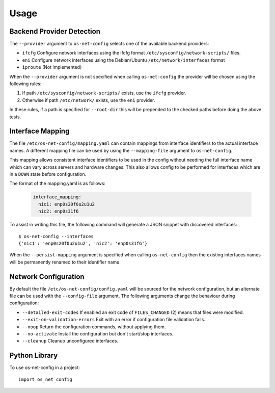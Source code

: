 =====
Usage
=====

Backend Provider Detection
--------------------------

The ``--provider`` argument to ``os-net-config`` selects one of the available
backend providers:

- ``ifcfg`` Configure network interfaces using the ifcfg format
  ``/etc/sysconfig/network-scripts/`` files.
- ``eni`` Configure network interfaces using the Debian/Ubuntu
  ``/etc/network/interfaces`` format
- ``iproute`` (Not implemented)

When the ``--provider`` argument is not specified when calling
``os-net-config`` the provider will be chosen using the following rules:

1) If path ``/etc/sysconfig/network-scripts/`` exists, use the ``ifcfg``
   provider.

2) Otherwise if path ``/etc/network/`` exists, use the ``eni`` provider.

In these rules, if a path is specified for ``--root-dir`` this will be
prepended to the checked paths before doing the above tests.

Interface Mapping
-----------------

The file ``/etc/os-net-config/mapping.yaml`` can contain mappings from
interface identifiers to the actual interface names. A different mapping file can
be used by using the ``--mapping-file`` argument to ``os-net-config``.

This mapping allows consistent interface identifiers to be used in the config
without needing the full interface name which can vary across servers and
hardware changes. This also allows config to be performed for interfaces
which are in a ``DOWN`` state before configuration.

The format of the mapping.yaml is as follows:

  .. code-block:: yaml

    interface_mapping:
      nic1: enp0s20f0u2u1u2
      nic2: enp0s31f6

To assist in writing this file, the following command will generate a JSON
snippet with discovered interfaces::

    $ os-net-config --interfaces
    {'nic1': 'enp0s20f0u2u1u2', 'nic2': 'enp0s31f6'}

When the ``--persist-mapping`` argument is specified when calling
``os-net-config`` then the existing interfaces names will be permanently
renamed to their identifier name.

Network Configuration
---------------------

By default the file ``/etc/os-net-config/config.yaml`` will be sourced for
the network configuration, but an alternate file can be used with the
``--config-file`` argument. The following arguments change the behaviour
during configuration:

- ``--detailed-exit-codes`` If enabled an exit code of ``FILES_CHANGED`` (2) means that
  files were modified.
- ``--exit-on-validation-errors`` Exit with an error if configuration
  file validation fails.
- ``--noop`` Return the configuration commands, without applying them.
- ``--no-activate`` Install the configuration but don't start/stop
  interfaces.
- ``--cleanup`` Cleanup unconfigured interfaces.

Python Library
--------------

To use os-net-config in a project::

	import os_net_config